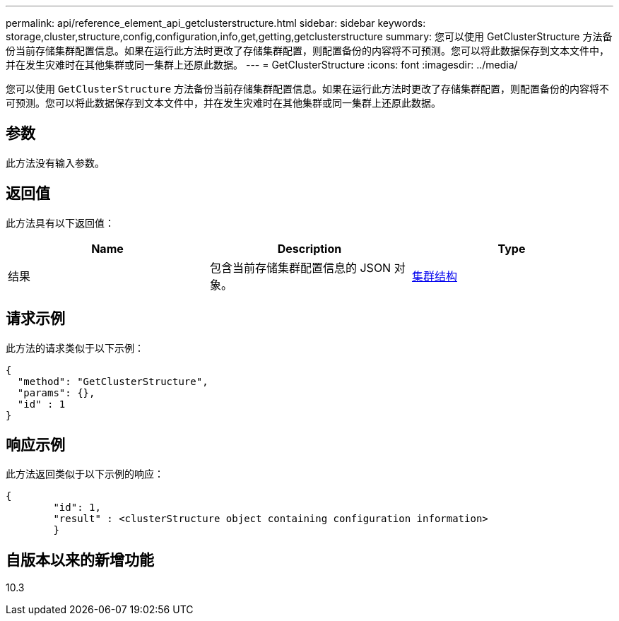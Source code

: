 ---
permalink: api/reference_element_api_getclusterstructure.html 
sidebar: sidebar 
keywords: storage,cluster,structure,config,configuration,info,get,getting,getclusterstructure 
summary: 您可以使用 GetClusterStructure 方法备份当前存储集群配置信息。如果在运行此方法时更改了存储集群配置，则配置备份的内容将不可预测。您可以将此数据保存到文本文件中，并在发生灾难时在其他集群或同一集群上还原此数据。 
---
= GetClusterStructure
:icons: font
:imagesdir: ../media/


[role="lead"]
您可以使用 `GetClusterStructure` 方法备份当前存储集群配置信息。如果在运行此方法时更改了存储集群配置，则配置备份的内容将不可预测。您可以将此数据保存到文本文件中，并在发生灾难时在其他集群或同一集群上还原此数据。



== 参数

此方法没有输入参数。



== 返回值

此方法具有以下返回值：

|===
| Name | Description | Type 


 a| 
结果
 a| 
包含当前存储集群配置信息的 JSON 对象。
 a| 
xref:reference_element_api_clusterstructure.adoc[集群结构]

|===


== 请求示例

此方法的请求类似于以下示例：

[listing]
----
{
  "method": "GetClusterStructure",
  "params": {},
  "id" : 1
}
----


== 响应示例

此方法返回类似于以下示例的响应：

[listing]
----
{
	"id": 1,
	"result" : <clusterStructure object containing configuration information>
	}
----


== 自版本以来的新增功能

10.3
